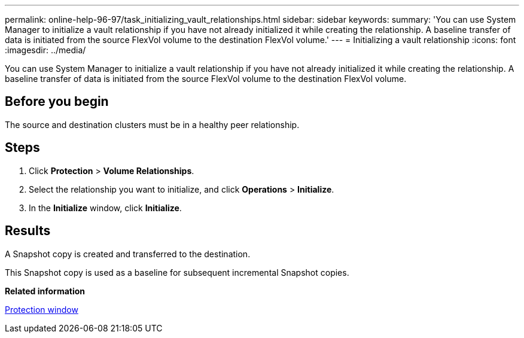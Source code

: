 ---
permalink: online-help-96-97/task_initializing_vault_relationships.html
sidebar: sidebar
keywords: 
summary: 'You can use System Manager to initialize a vault relationship if you have not already initialized it while creating the relationship. A baseline transfer of data is initiated from the source FlexVol volume to the destination FlexVol volume.'
---
= Initializing a vault relationship
:icons: font
:imagesdir: ../media/

[.lead]
You can use System Manager to initialize a vault relationship if you have not already initialized it while creating the relationship. A baseline transfer of data is initiated from the source FlexVol volume to the destination FlexVol volume.

== Before you begin

The source and destination clusters must be in a healthy peer relationship.

== Steps

. Click *Protection* > *Volume Relationships*.
. Select the relationship you want to initialize, and click *Operations* > *Initialize*.
. In the *Initialize* window, click *Initialize*.

== Results

A Snapshot copy is created and transferred to the destination.

This Snapshot copy is used as a baseline for subsequent incremental Snapshot copies.

*Related information*

xref:reference_protection_window.adoc[Protection window]
